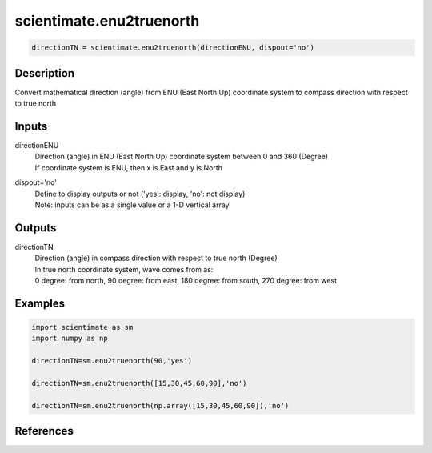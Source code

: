 .. ++++++++++++++++++++++++++++++++YA LATIF++++++++++++++++++++++++++++++++++
.. +                                                                        +
.. + ScientiMate                                                            +
.. + Earth-Science Data Analysis Library                                    +
.. +                                                                        +
.. + Developed by: Arash Karimpour                                          +
.. + Contact     : www.arashkarimpour.com                                   +
.. + Developed/Updated (yyyy-mm-dd): 2017-05-01                             +
.. +                                                                        +
.. ++++++++++++++++++++++++++++++++++++++++++++++++++++++++++++++++++++++++++

scientimate.enu2truenorth
=========================

.. code:: python

    directionTN = scientimate.enu2truenorth(directionENU, dispout='no')

Description
-----------

Convert mathematical direction (angle) from ENU (East North Up) coordinate system to compass direction with respect to true north

Inputs
------

directionENU
    | Direction (angle) in ENU (East North Up) coordinate system between 0 and 360 (Degree)
    | If coordinate system is ENU, then x is East and y is North  
dispout='no'
    | Define to display outputs or not ('yes': display, 'no': not display)
    | Note: inputs can be as a single value or a 1-D vertical array

Outputs
-------

directionTN
    | Direction (angle) in compass direction with respect to true north (Degree)
    | In true north coordinate system, wave comes from as:
    | 0 degree: from north, 90 degree: from east, 180 degree: from south, 270 degree: from west  

Examples
--------

.. code:: python

    import scientimate as sm
    import numpy as np
    
    directionTN=sm.enu2truenorth(90,'yes')
    
    directionTN=sm.enu2truenorth([15,30,45,60,90],'no')
    
    directionTN=sm.enu2truenorth(np.array([15,30,45,60,90]),'no')

References
----------


.. License & Disclaimer
.. --------------------
..
.. Copyright (c) 2020 Arash Karimpour
..
.. http://www.arashkarimpour.com
..
.. THE SOFTWARE IS PROVIDED "AS IS", WITHOUT WARRANTY OF ANY KIND, EXPRESS OR
.. IMPLIED, INCLUDING BUT NOT LIMITED TO THE WARRANTIES OF MERCHANTABILITY,
.. FITNESS FOR A PARTICULAR PURPOSE AND NONINFRINGEMENT. IN NO EVENT SHALL THE
.. AUTHORS OR COPYRIGHT HOLDERS BE LIABLE FOR ANY CLAIM, DAMAGES OR OTHER
.. LIABILITY, WHETHER IN AN ACTION OF CONTRACT, TORT OR OTHERWISE, ARISING FROM,
.. OUT OF OR IN CONNECTION WITH THE SOFTWARE OR THE USE OR OTHER DEALINGS IN THE
.. SOFTWARE.
